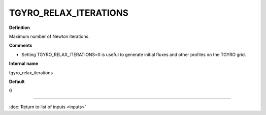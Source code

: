 TGYRO_RELAX_ITERATIONS
----------------------

**Definition**

Maximum number of Newton iterations. 

**Comments**

- Setting TGYRO_RELAX_ITERATIONS=0 is useful to generate initial fluxes and other profiles on the TGYRO grid.

**Internal name**

tgyro_relax_iterations

**Default**

0

----

:doc:`Return to list of inputs <inputs>`
